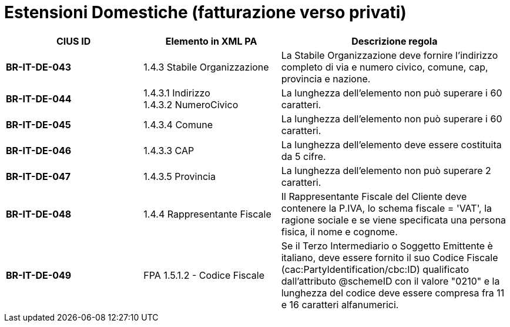 

= [lime-background]#Estensioni Domestiche (fatturazione verso privati)#


[cols="3s,3,5", options="header"]
|====

^.^|CIUS ID
^.^|Elemento in XML PA
^.^|Descrizione regola


|BR-IT-DE-043
|1.4.3 Stabile Organizzazione
|La Stabile Organizzazione deve fornire l'indirizzo completo di via e numero civico, comune, cap, provincia e nazione.

|BR-IT-DE-044
|1.4.3.1 Indirizzo +
1.4.3.2 NumeroCivico
|La lunghezza dell'elemento non può superare i 60 caratteri.

|BR-IT-DE-045
|1.4.3.4 Comune
|La lunghezza dell'elemento non può superare i 60 caratteri.

|BR-IT-DE-046
|1.4.3.3 CAP
|La lunghezza dell'elemento deve essere costituita da 5 cifre.

|BR-IT-DE-047
|1.4.3.5 Provincia 
|La lunghezza dell'elemento non può superare 2 caratteri.

|BR-IT-DE-048
|1.4.4 Rappresentante Fiscale
|Il Rappresentante Fiscale del Cliente deve contenere la P.IVA, lo schema fiscale = 'VAT', la ragione sociale e se viene specificata una persona fisica, il nome e cognome.


|BR-IT-DE-049
|FPA 1.5.1.2 - Codice Fiscale
|Se il Terzo Intermediario o Soggetto Emittente è italiano, deve essere fornito il suo Codice Fiscale (cac:PartyIdentification/cbc:ID) qualificato dall'attributo @schemeID con il valore "0210" e la lunghezza del codice deve essere compresa fra 11 e 16 caratteri alfanumerici.

|====

